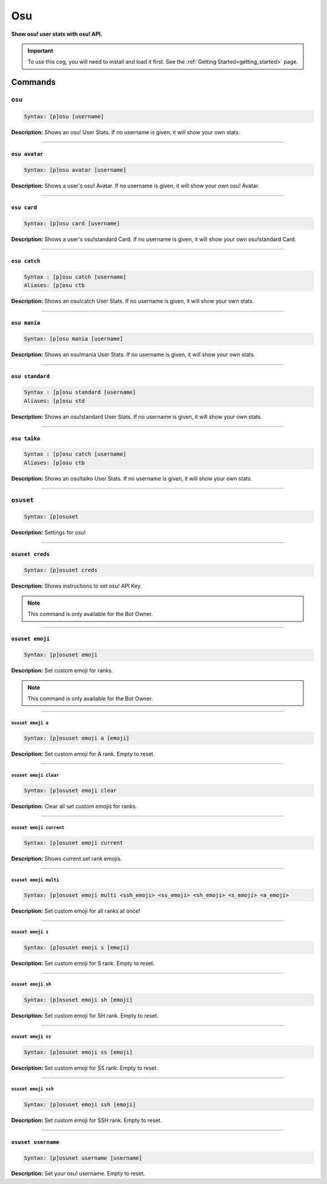 .. _osu:

***
Osu
***
**Show osu! user stats with osu! API.**

.. important::
    To use this cog, you will need to install and load it first.
    See the :ref:`Getting Started<getting_started>` page.

========
Commands
========

-------
``osu``
-------

.. code-block:: yaml

    Syntax: [p]osu [username]

**Description:** Shows an osu! User Stats. If no username is given, it will show your own stats.

----

~~~~~~~~~~~~~~
``osu avatar``
~~~~~~~~~~~~~~

.. code-block:: yaml

    Syntax: [p]osu avatar [username]

**Description:** Shows a user's osu! Avatar. If no username is given, it will show your own osu! Avatar.

----

~~~~~~~~~~~~
``osu card``
~~~~~~~~~~~~

.. code-block:: yaml

    Syntax: [p]osu card [username]

**Description:** Shows a user's osu!standard Card. If no username is given, it will show your own osu!standard Card.

----

~~~~~~~~~~~~~
``osu catch``
~~~~~~~~~~~~~

.. code-block:: yaml

    Syntax : [p]osu catch [username]
    Aliases: [p]osu ctb

**Description:** Shows an osu!catch User Stats. If no username is given, it will show your own stats.

----

~~~~~~~~~~~~~
``osu mania``
~~~~~~~~~~~~~

.. code-block:: yaml

    Syntax: [p]osu mania [username]

**Description:** Shows an osu!mania User Stats. If no username is given, it will show your own stats.

----

~~~~~~~~~~~~~~~~
``osu standard``
~~~~~~~~~~~~~~~~

.. code-block:: yaml

    Syntax : [p]osu standard [username]
    Aliases: [p]osu std

**Description:** Shows an osu!standard User Stats. If no username is given, it will show your own stats.

----

~~~~~~~~~~~~~
``osu taiko``
~~~~~~~~~~~~~

.. code-block:: yaml

    Syntax : [p]osu catch [username]
    Aliases: [p]osu ctb

**Description:** Shows an osu!taiko User Stats. If no username is given, it will show your own stats.

----

----------
``osuset``
----------

.. code-block:: yaml

    Syntax: [p]osuset

**Description:** Settings for osu!

----

~~~~~~~~~~~~~~~~
``osuset creds``
~~~~~~~~~~~~~~~~

.. code-block:: yaml

    Syntax: [p]osuset creds

**Description:** Shows instructions to set osu! API Key.

.. note::
    This command is only available for the Bot Owner.

----

~~~~~~~~~~~~~~~~
``osuset emoji``
~~~~~~~~~~~~~~~~

.. code-block:: yaml

    Syntax: [p]osuset emoji

**Description:** Set custom emoji for ranks.

.. note::
    This command is only available for the Bot Owner.

----

""""""""""""""""""
``osuset emoji a``
""""""""""""""""""

.. code-block:: yaml

    Syntax: [p]osuset emoji a [emoji]

**Description:** Set custom emoji for A rank. Empty to reset.

----

""""""""""""""""""""""
``osuset emoji clear``
""""""""""""""""""""""

.. code-block:: yaml

    Syntax: [p]osuset emoji clear

**Description:** Clear all set custom emojis for ranks.

----

""""""""""""""""""""""""
``osuset emoji current``
""""""""""""""""""""""""

.. code-block:: yaml

    Syntax: [p]osuset emoji current

**Description:** Shows current set rank emojis.

----

""""""""""""""""""""""
``osuset emoji multi``
""""""""""""""""""""""

.. code-block:: yaml

    Syntax: [p]osuset emoji multi <ssh_emoji> <ss_emoji> <sh_emoji> <s_emoji> <a_emoji>

**Description:** Set custom emoji for all ranks at once!

----

""""""""""""""""""
``osuset emoji s``
""""""""""""""""""

.. code-block:: yaml

    Syntax: [p]osuset emoji s [emoji]

**Description:** Set custom emoji for S rank. Empty to reset.

----

"""""""""""""""""""
``osuset emoji sh``
"""""""""""""""""""

.. code-block:: yaml

    Syntax: [p]osuset emoji sh [emoji]

**Description:** Set custom emoji for SH rank. Empty to reset.

----

"""""""""""""""""""
``osuset emoji ss``
"""""""""""""""""""

.. code-block:: yaml

    Syntax: [p]osuset emoji ss [emoji]

**Description:** Set custom emoji for SS rank. Empty to reset.

----

""""""""""""""""""""
``osuset emoji ssh``
""""""""""""""""""""

.. code-block:: yaml

    Syntax: [p]osuset emoji ssh [emoji]

**Description:** Set custom emoji for SSH rank. Empty to reset.

----

~~~~~~~~~~~~~~~~~~~
``osuset username``
~~~~~~~~~~~~~~~~~~~

.. code-block:: yaml

    Syntax: [p]osuset username [username]

**Description:** Set your osu! username. Empty to reset.